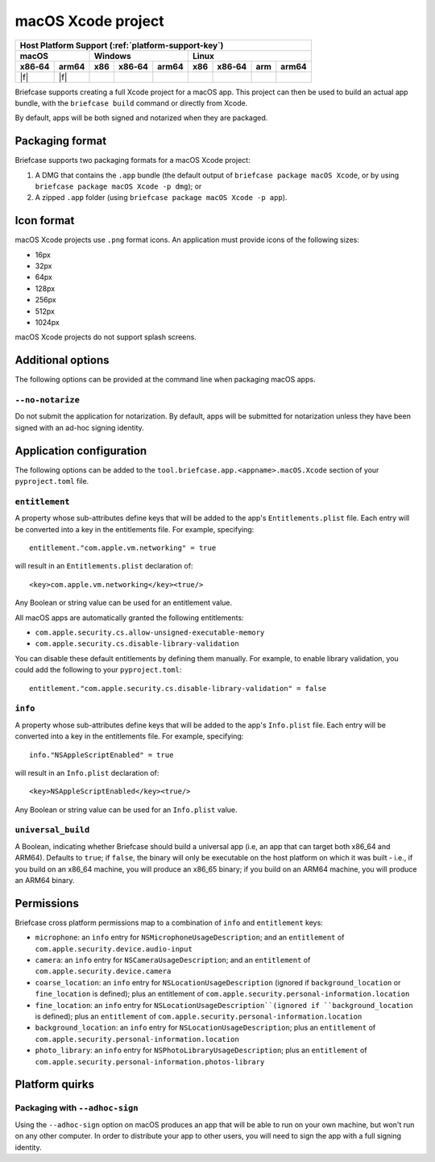 ===================
macOS Xcode project
===================

+--------+-------+---------+--------+---+-----+--------+-----+-------+
| Host Platform Support (:ref:`platform-support-key`)                |
+--------+-------+---------+--------+---+-----+--------+-----+-------+
| macOS          | Windows              | Linux                      |
+--------+-------+-----+--------+-------+-----+--------+-----+-------+
| x86‑64 | arm64 | x86 | x86‑64 | arm64 | x86 | x86‑64 | arm | arm64 |
+========+=======+=====+========+=======+=====+========+=====+=======+
| |f|    | |f|   |     |        |       |     |        |     |       |
+--------+-------+-----+--------+-------+-----+--------+-----+-------+

Briefcase supports creating a full Xcode project for a macOS app. This project
can then be used to build an actual app bundle, with the ``briefcase build``
command or directly from Xcode.

By default, apps will be both signed and notarized when they are packaged.

Packaging format
================

Briefcase supports two packaging formats for a macOS Xcode project:

1. A DMG that contains the ``.app`` bundle (the default output of ``briefcase package
   macOS Xcode``, or by using ``briefcase package macOS Xcode -p dmg``); or
2. A zipped ``.app`` folder (using ``briefcase package macOS Xcode -p app``).

Icon format
===========

macOS Xcode projects use ``.png`` format icons. An application must provide icons of
the following sizes:

* 16px
* 32px
* 64px
* 128px
* 256px
* 512px
* 1024px

macOS Xcode projects do not support splash screens.

Additional options
==================

The following options can be provided at the command line when packaging
macOS apps.

``--no-notarize``
~~~~~~~~~~~~~~~~~

Do not submit the application for notarization. By default, apps will be
submitted for notarization unless they have been signed with an ad-hoc
signing identity.

Application configuration
=========================

The following options can be added to the ``tool.briefcase.app.<appname>.macOS.Xcode``
section of your ``pyproject.toml`` file.

``entitlement``
~~~~~~~~~~~~~~~

A property whose sub-attributes define keys that will be added to the app's
``Entitlements.plist`` file. Each entry will be converted into a key in the entitlements
file. For example, specifying::

    entitlement."com.apple.vm.networking" = true

will result in an ``Entitlements.plist`` declaration of::

    <key>com.apple.vm.networking</key><true/>

Any Boolean or string value can be used for an entitlement value.

All macOS apps are automatically granted the following entitlements:

* ``com.apple.security.cs.allow-unsigned-executable-memory``
* ``com.apple.security.cs.disable-library-validation``

You can disable these default entitlements by defining them manually. For example, to
enable library validation, you could add the following to your ``pyproject.toml``::

    entitlement."com.apple.security.cs.disable-library-validation" = false

``info``
~~~~~~~~

A property whose sub-attributes define keys that will be added to the app's
``Info.plist`` file. Each entry will be converted into a key in the entitlements
file. For example, specifying::

    info."NSAppleScriptEnabled" = true

will result in an ``Info.plist`` declaration of::

    <key>NSAppleScriptEnabled</key><true/>

Any Boolean or string value can be used for an ``Info.plist`` value.

``universal_build``
~~~~~~~~~~~~~~~~~~~

A Boolean, indicating whether Briefcase should build a universal app (i.e, an app that
can target both x86_64 and ARM64). Defaults to ``true``; if ``false``, the binary will
only be executable on the host platform on which it was built - i.e., if you build on
an x86_64 machine, you will produce an x86_65 binary; if you build on an ARM64 machine,
you will produce an ARM64 binary.

Permissions
===========

Briefcase cross platform permissions map to a combination of ``info`` and ``entitlement``
keys:

* ``microphone``: an ``info`` entry for ``NSMicrophoneUsageDescription``; and
  an ``entitlement`` of ``com.apple.security.device.audio-input``
* ``camera``: an ``info`` entry for ``NSCameraUsageDescription``; and
  an ``entitlement`` of ``com.apple.security.device.camera``
* ``coarse_location``: an ``info`` entry for ``NSLocationUsageDescription``
  (ignored if ``background_location`` or ``fine_location`` is defined); plus an
  entitlement of ``com.apple.security.personal-information.location``
* ``fine_location``: an ``info`` entry for ``NSLocationUsageDescription``(ignored
  if ``background_location`` is defined); plus an ``entitlement`` of
  ``com.apple.security.personal-information.location``
* ``background_location``: an ``info`` entry for ``NSLocationUsageDescription``;
  plus an ``entitlement`` of ``com.apple.security.personal-information.location``
* ``photo_library``: an ``info`` entry for ``NSPhotoLibraryUsageDescription``;
  plus an ``entitlement`` of
  ``com.apple.security.personal-information.photos-library``

Platform quirks
===============

Packaging with ``--adhoc-sign``
~~~~~~~~~~~~~~~~~~~~~~~~~~~~~~~

Using the ``--adhoc-sign`` option on macOS produces an app that will be able
to run on your own machine, but won't run on any other computer. In order to
distribute your app to other users, you will need to sign the app with a full
signing identity.
